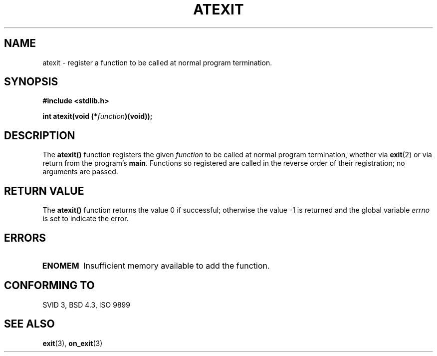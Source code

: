 .\" Copyright 1993 David Metcalfe (david@prism.demon.co.uk)
.\"
.\" Permission is granted to make and distribute verbatim copies of this
.\" manual provided the copyright notice and this permission notice are
.\" preserved on all copies.
.\"
.\" Permission is granted to copy and distribute modified versions of this
.\" manual under the conditions for verbatim copying, provided that the
.\" entire resulting derived work is distributed under the terms of a
.\" permission notice identical to this one
.\" 
.\" Since the Linux kernel and libraries are constantly changing, this
.\" manual page may be incorrect or out-of-date.  The author(s) assume no
.\" responsibility for errors or omissions, or for damages resulting from
.\" the use of the information contained herein.  The author(s) may not
.\" have taken the same level of care in the production of this manual,
.\" which is licensed free of charge, as they might when working
.\" professionally.
.\" 
.\" Formatted or processed versions of this manual, if unaccompanied by
.\" the source, must acknowledge the copyright and authors of this work.
.\"
.\" References consulted:
.\"     Linux libc source code
.\"     Lewine's _POSIX Programmer's Guide_ (O'Reilly & Associates, 1991)
.\"     386BSD man pages
.\" Modified Mon Mar 29 22:36:52 1993, David Metcalfe
.\" Modified Sat Jul 24 21:40:02 1993, Rik Faith (faith@cs.unc.edu)
.TH ATEXIT 3  "March 29, 1993" "GNU" "Linux Programmer's Manual"
.SH NAME
atexit \- register a function to be called at normal program termination.
.SH SYNOPSIS
.nf
.B #include <stdlib.h>
.sp
.BI "int atexit(void (*" function )(void));
.fi
.SH DESCRIPTION
The \fBatexit()\fP function registers the given \fIfunction\fP to be
called at normal program termination, whether via
.BR exit (2)
or via return
from the program's \fBmain\fP.  Functions so registered are called in
the reverse order of their registration; no arguments are passed.
.SH "RETURN VALUE"
The \fBatexit()\fP function returns the value 0 if successful; otherwise
the value \-1 is returned and the global variable \fIerrno\fP is set to
indicate the error.
.SH "ERRORS"
.TP 
.B ENOMEM
Insufficient memory available to add the function.
.SH "CONFORMING TO"
SVID 3, BSD 4.3, ISO 9899 
.SH "SEE ALSO"
.BR exit "(3), " on_exit (3)
